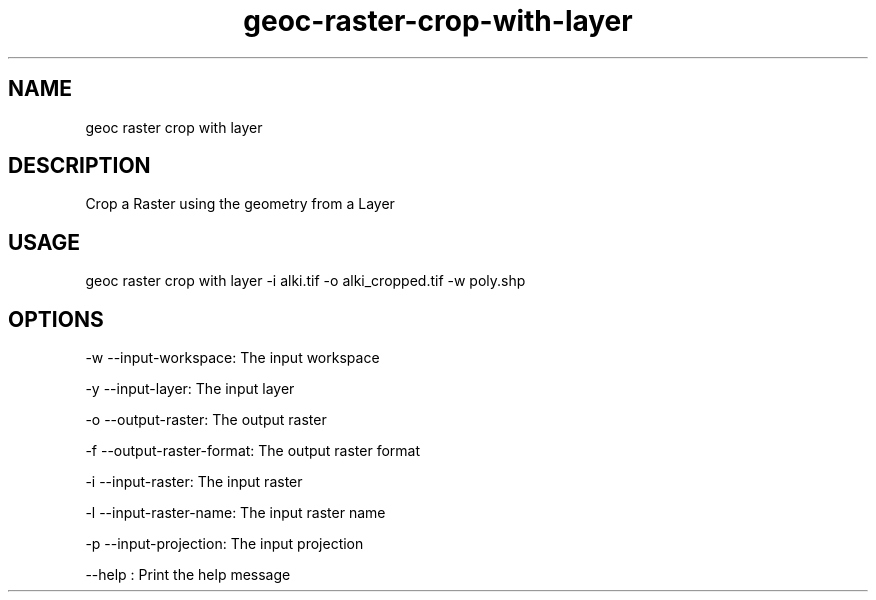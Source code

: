 .TH "geoc-raster-crop-with-layer" "1" "22 December 2014" "version 0.1"
.SH NAME
geoc raster crop with layer
.SH DESCRIPTION
Crop a Raster using the geometry from a Layer
.SH USAGE
geoc raster crop with layer -i alki.tif -o alki_cropped.tif -w poly.shp
.SH OPTIONS
-w --input-workspace: The input workspace
.PP
-y --input-layer: The input layer
.PP
-o --output-raster: The output raster
.PP
-f --output-raster-format: The output raster format
.PP
-i --input-raster: The input raster
.PP
-l --input-raster-name: The input raster name
.PP
-p --input-projection: The input projection
.PP
--help : Print the help message
.PP
